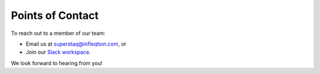 Points of Contact
====================

To reach out to a member of our team:

* Email us at superstaq@infleqtion.com, or
* Join our `Slack workspace <https://join.slack.com/t/superstaq/shared_invite/zt-1wr6eok5j-fMwB7dPEWGG~5S474xGhxw>`_.

We look forward to hearing from you!